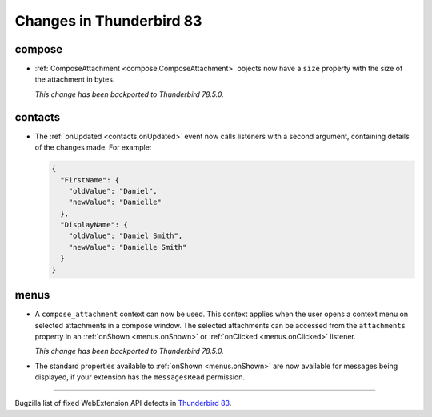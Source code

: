 =========================
Changes in Thunderbird 83
=========================

compose
=======

* :ref:`ComposeAttachment <compose.ComposeAttachment>` objects now have a ``size`` property with
  the size of the attachment in bytes.
  
  *This change has been backported to Thunderbird 78.5.0.*

contacts
========

* The :ref:`onUpdated <contacts.onUpdated>` event now calls listeners with a second argument,
  containing details of the changes made. For example:

  .. code-block:: json

    {
      "FirstName": {
        "oldValue": "Daniel",
        "newValue": "Danielle"
      },
      "DisplayName": {
        "oldValue": "Daniel Smith",
        "newValue": "Danielle Smith"
      }
    }

menus
=====

* A ``compose_attachment`` context can now be used. This context applies when the user opens a
  context menu on selected attachments in a compose window. The selected attachments can be
  accessed from the ``attachments`` property in an :ref:`onShown <menus.onShown>` or
  :ref:`onClicked <menus.onClicked>` listener.
  
  *This change has been backported to Thunderbird 78.5.0.*
  
* The standard properties available to :ref:`onShown <menus.onShown>` are now available for
  messages being displayed, if your extension has the ``messagesRead`` permission.

____

Bugzilla list of fixed WebExtension API defects in `Thunderbird 83 <https://bugzilla.mozilla.org/buglist.cgi?query_format=advanced&f2=target_milestone&component=Add-Ons%3A%20Extensions%20API&resolution=FIXED&o1=equals&product=Thunderbird&columnlist=bug_type%2Cshort_desc%2Cproduct%2Ccomponent%2Cassigned_to%2Cbug_status%2Cresolution%2Cchangeddate%2Ctarget_milestone&v1=defect&f1=bug_type&v2=83%20Branch&o2=equals>`__.
